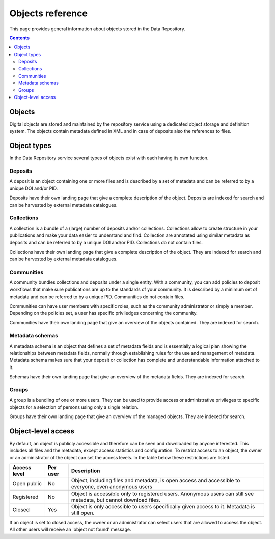 .. _advanced-objects:

*****************
Objects reference
*****************

This page provides general information about objects stored in the Data Repository.

.. contents::
    :depth: 2

.. _advanced-objects-general:

==============================
Objects
==============================

Digital objects are stored and maintained by the repository service using a dedicated object storage and definition system. The objects contain metadata defined in XML and in case of deposits also the references to files.

==============================
Object types
==============================

In the Data Repository service several types of objects exist with each having its own function.

.. _advanced-objects-deposits:

Deposits
_________________

A deposit is an object containing one or more files and is described by a set of metadata and can be referred to by a unique DOI and/or PID.

Deposits have their own landing page that give a complete description of the object. Deposits are indexed for search and can be harvested by external metadata catalogues.

.. _advanced-objects-collections:

Collections
_________________

A collection is a bundle of a (large) number of deposits and/or collections. Collections allow to create structure in your publications and make your data easier to understand and find. Collection are annotated using similar metadata as deposits and can be referred to by a unique DOI and/or PID. Collections do not contain files.

Collections have their own landing page that give a complete description of the object. They are indexed for search and can be harvested by external metadata catalogues.

.. _advanced-objects-communities:

Communities
_________________

A community bundles collections and deposits under a single entity. With a community, you can add policies to deposit workflows that make sure publications are up to the standards of your community. It is described by a minimum set of metadata and can be referred to by a unique PID. Communities do not contain files.

Communities can have user members with specific roles, such as the community administrator or simply a member. Depending on the policies set, a user has specific priviledges concerning the community.

Communities have their own landing page that give an overview of the objects contained. They are indexed for search.

.. _advanced-objects-schemas:

Metadata schemas
_________________

A metadata schema is an object that defines a set of metadata fields and is essentially a logical plan showing the relationships between metadata fields, normally through establishing rules for the use and management of metadata. Metadata schema makes sure that your deposit or collection has complete and understandable information attached to it.

Schemas have their own landing page that give an overview of the metadata fields. They are indexed for search.

.. _advanced-objects-groups:

Groups
_________________

A group is a bundling of one or more users. They can be used to provide access or administrative privileges to specific objects for a selection of persons using only a single relation.

Groups have their own landing page that give an overview of the managed objects. They are indexed for search.


.. _advanced-objects-access:

==============================
Object-level access
==============================

By default, an object is publicly accessible and therefore can be seen and downloaded by anyone interested. This includes all files and the metadata, except access statistics and configuration. To restrict access to an object, the owner or an administrator of the object can set the access levels. In the table below these restrictions are listed.

============  =========== ========
Access level  Per user    Description
============  =========== ========
Open public   No          Object, including files and metadata, is open access and accessible to everyone, even anonymous users
Registered    No          Object is accessible only to registered users. Anonymous users can still see metadata, but cannot download files.
Closed        Yes         Object is only accessible to users specifically given access to it. Metadata is still open.
============  =========== ========

If an object is set to closed access, the owner or an administrator can select users that are allowed to access the object. All other users will receive an 'object not found' message.

